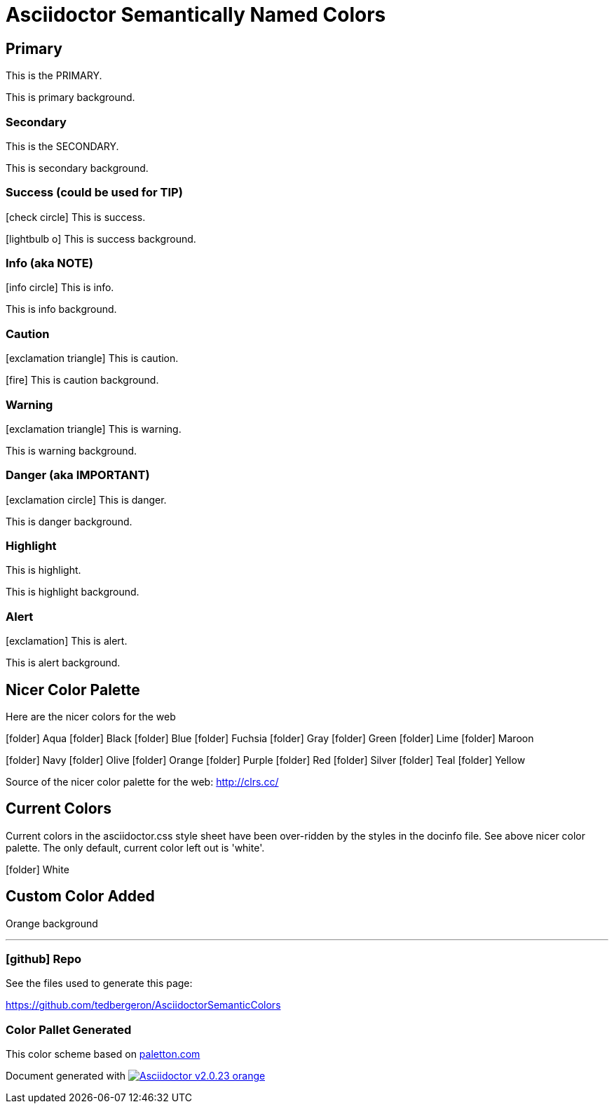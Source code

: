 = Asciidoctor Semantically Named Colors
:icons: font
:docinfo1:


== Primary

[primary]#This is the PRIMARY.#

[primary-background]#This is primary background.#


=== [secondary]#Secondary#

[secondary]#This is the SECONDARY.#

[secondary-background]#This is secondary background.#


=== [success]#Success (could be used for TIP)#

icon:check-circle[role=success] [success]#This is success.#

icon:lightbulb-o[] [success-background]#This is success background.#


=== [info]#Info (aka NOTE)#

icon:info-circle[role=info] [info]#This is info.#

[info-background]#This is info background.#


=== [caution]#Caution#


icon:exclamation-triangle[role=caution] [caution]#This is caution.#

icon:fire[role=caution] [caution-background]#This is caution background.#

=== [warning]#Warning#

icon:exclamation-triangle[role=warning] [warning]#This is warning.#

[warning-background]#This is warning background.#

=== [danger]#Danger (aka IMPORTANT)#

icon:exclamation-circle[role=danger] [danger]#This is danger.#

[danger-background]#This is danger background.#


=== [highlight]#Highlight#

[highlight]#This is highlight.#

[highlight-background]#This is highlight background.#


=== [alert]#Alert#

icon:exclamation[role=alert] [alert]#This is alert.#

[alert-background]#This is alert background.#


== Nicer Color Palette

Here are the nicer colors for the web

icon:folder[role=aqua] Aqua
icon:folder[role=black] Black
icon:folder[role=blue] Blue
icon:folder[role=fuchsia] Fuchsia
icon:folder[role=gray] Gray
icon:folder[role=green] Green
icon:folder[role=lime] Lime
icon:folder[role=maroon] Maroon


icon:folder[role=navy] Navy
icon:folder[role=olive] Olive
icon:folder[role=orange] Orange
icon:folder[role=purple] Purple
icon:folder[role=red] Red
icon:folder[role=silver] Silver
icon:folder[role=teal] Teal
icon:folder[role=yellow] Yellow



Source of the nicer color palette for the web:  http://clrs.cc/

== Current Colors

Current colors in the asciidoctor.css style sheet have been over-ridden by the styles in the docinfo file.
See above nicer color palette.
The only default, current color left out is 'white'.

icon:folder[role=white] White

== Custom Color Added

[orange-background]#Orange background#

'''

=== icon:github[] Repo

See the files used to generate this page:

https://github.com/tedbergeron/AsciidoctorSemanticColors

=== Color Pallet Generated

This color scheme based on link:http://paletton.com/#uid=5060u0kpDnlgIS3iWEhSCeIZAaP[paletton.com]

Document generated with link:http://asciidoctor.org/[image:https://img.shields.io/badge/Asciidoctor-v{asciidoctor-version}-orange.svg[]]
